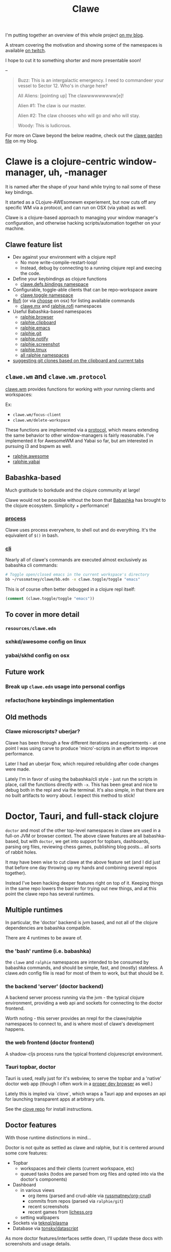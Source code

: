 #+TITLE: Clawe
#+startup: overview

I'm putting together an overview of this whole project [[https://russmatney.com/note/clawe_overview_video.html][on my blog]].

A stream covering the motivation and showing some of the namespaces is available
[[https://www.twitch.tv/videos/1805970411?t=2h59m42s][on twitch]].

I hope to cut it to something shorter and more presentable soon!

--

#+begin_quote Toy Story
Buzz: This is an intergalactic emergency. I need to commandeer your vessel to Sector 12. Who's in charge here?

All Aliens: [pointing up]  The clawwwwwwwww[e]!

Alien #1: The claw is our master.

Alien #2: The claw chooses who will go and who will stay.

Woody: This is ludicrous.
#+end_quote

For more on Clawe beyond the below readme, check out the [[https://russmatney.com/note/clawe.html][clawe garden file]] on my blog.

* Clawe is a clojure-centric window-manager, uh, -manager
It is named after the shape of your hand while trying to nail some of these key
bindings.

It started as a CLojure-AWEsomewm experiement, but now cuts off any specific WM
via a protocol, and can run on OSX (via yabai) as well.

Clawe is a clojure-based approach to managing your window manager's
configuration, and otherwise hacking scripts/automation together on your
machine.

** Clawe feature list
- Dev against your environment with a clojure repl!
  - No more write-compile-restart-loop!
  - Instead, debug by connecting to a running clojure repl and execing the code.
- Define your keybindings as clojure functions
  - [[https://github.com/russmatney/clawe/blob/db7042b02ba8ed9f8dc35f98c901a8ff5d07953b/src/clawe/defs/bindings.clj][clawe.defs.bindings namespace]]
- Configurable, toggle-able clients that can be repo-workspace aware
  - [[https://github.com/russmatney/clawe/blob/db7042b02ba8ed9f8dc35f98c901a8ff5d07953b/src/clawe/toggle.clj][clawe.toggle namespace]]
- [[https://github.com/davatorium/rofi][Rofi]] (or via [[https://github.com/chipsenkbeil/choose][choose]] on osx) for listing available commands
  - [[https://github.com/russmatney/clawe/blob/db7042b02ba8ed9f8dc35f98c901a8ff5d07953b/src/clawe/m_x.clj][clawe.mx]] and [[https://github.com/russmatney/clawe/blob/master/src/ralphie/rofi.clj][ralphie.rofi]] namespaces
- Useful Babashka-based namespaces
  - [[https://github.com/russmatney/clawe/blob/db7042b02ba8ed9f8dc35f98c901a8ff5d07953b/src/ralphie/browser.clj][ralphie.browser]]
  - [[https://github.com/russmatney/clawe/blob/db7042b02ba8ed9f8dc35f98c901a8ff5d07953b/src/ralphie/clipboard.clj][ralphie.clipboard]]
  - [[https://github.com/russmatney/clawe/blob/db7042b02ba8ed9f8dc35f98c901a8ff5d07953b/src/ralphie/emacs.clj][ralphie.emacs]]
  - [[https://github.com/russmatney/clawe/blob/master/src/ralphie/git.clj][ralphie.git]]
  - [[https://github.com/russmatney/clawe/blob/db7042b02ba8ed9f8dc35f98c901a8ff5d07953b/src/ralphie/notify.clj][ralphie.notify]]
  - [[https://github.com/russmatney/clawe/blob/master/src/ralphie/screenshot.clj][ralphie.screenshot]]
  - [[https://github.com/russmatney/clawe/blob/db7042b02ba8ed9f8dc35f98c901a8ff5d07953b/src/ralphie/tmux.clj][ralphie.tmux]]
  - [[https://github.com/russmatney/clawe/tree/master/src/ralphie][all ralphie namespaces]]
- [[https://github.com/russmatney/clawe/blob/db7042b02ba8ed9f8dc35f98c901a8ff5d07953b/src/ralphie/git.clj#L101][suggesting git clones based on the clipboard and current tabs]]

** ~clawe.wm~ and ~clawe.wm.protocol~
[[https://github.com/russmatney/clawe/blob/db7042b02ba8ed9f8dc35f98c901a8ff5d07953b/src/clawe/wm.clj][clawe.wm]] provides functions for working with your running clients and
workspaces:

Ex:

- ~clawe.wm/focus-client~
- ~clawe.wm/delete-workspace~

These functions are implemented via a [[https://github.com/russmatney/clawe/blob/db7042b02ba8ed9f8dc35f98c901a8ff5d07953b/src/clawe/wm/protocol.clj][protocol]], which means extending the same
behavior to other window-managers is fairly reasonable. I've implemented it for
AwesomeWM and Yabai so far, but am interested in pursuing i3 and bspwm as well.

- [[https://github.com/russmatney/clawe/blob/db7042b02ba8ed9f8dc35f98c901a8ff5d07953b/src/ralphie/awesome.clj][ralphie.awesome]]
- [[https://github.com/russmatney/clawe/blob/db7042b02ba8ed9f8dc35f98c901a8ff5d07953b/src/ralphie/yabai.clj][ralphie.yabai]]
** Babashka-based
Much gratitude to borkdude and the clojure community at large!

Clawe would not be possible without the boon that [[https://github.com/babashka/babashka][Babashka]] has brought to the
clojure ecosystem. Simplicity + performance!
*** [[https://github.com/babashka/process][process]]
Clawe uses process everywhere, to shell out and do everything. It's the
equivalent of ~$()~ in bash.
*** [[https://github.com/babashka/cli][cli]]
Nearly all of clawe's commands are executed almost exclusively as babashka cli commands:

#+begin_src sh
# Toggle open/closed emacs in the current workspace's directory
bb ~/russmatney/clawe/bb.edn -x clawe.toggle/toggle "emacs"
#+end_src

This is of course often better debugged in a clojure repl itself:

#+begin_src clojure
(comment (clawe.toggle/toggle "emacs"))
#+end_src
** To cover in more detail
*** ~resources/clawe.edn~
*** sxhkd/awesome config on linux
*** yabai/skhd config on osx
** Future work
*** Break up ~clawe.edn~ usage into personal configs
*** refactor/hone keybindings implementation
** Old methods
*** Clawe microscripts? uberjar?
Clawe has been through a few different iterations and experiements - at one
point I was using carve to produce 'micro'-scripts in an effort to improve
performance.

Later I had an uberjar flow, which required rebuilding after code changes were
made.

Lately I'm in favor of using the babashka/cli style - just run the scripts in
place, call the functions directly with ~-x~. This has been great and nice to
debug both in the repl and via the terminal. It's also simple, in that there are
no built artifacts to worry about. I expect this method to stick!
* Doctor, Tauri, and full-stack clojure
~doctor~ and most of the other top-level namespaces in clawe are used in a
full-on JVM or browser context. The above clawe features are all babashka-based,
but with ~doctor~, we get into support for topbars, dashboards, parsing org
files, reviewing chess games, publishing blog posts... all sorts of rabbit holes.

It may have been wise to cut clawe at the above feature set (and I did just
that before one day throwing up my hands and combining several repos together).

Instead I've been hacking deeper features right on top of it. Keeping things in
the same repo lowers the barrier for trying out new things, and at this point
the clawe repo has several runtimes.

** Multiple runtimes
In particular, the 'doctor' backend is jvm based, and not all of the
clojure dependencies are babashka compatible.

There are 4 runtimes to be aware of.
*** the 'bash' runtime (i.e. babashka)
the ~clawe~ and ~ralphie~ namespaces are intended to be consumed by babashka
commands, and should be simple, fast, and (mostly) stateless. A clawe.edn
config file is read for most of them to work, but that should be it.
*** the backend 'server' (doctor backend)
A backend server process running via the jvm - the typical clojure environment,
providing a web api and sockets for connecting to the doctor frontend.

Worth noting - this server provides an nrepl for the clawe/ralphie namespaces to
connect to, and is where most of clawe's development happens.
*** the web frontend (doctor frontend)
A shadow-cljs process runs the typical frontend clojurescript environment.
*** Tauri topbar, doctor
Tauri is used, really just for it's webview, to serve the topbar and a 'native'
doctor web app (though I often work in a [[https://www.mozilla.org/en-US/firefox/developer/][proper dev browser]] as well.)

Lately this is impled via `clove`, which wraps a Tauri app and exposes an api
for launching transparent apps at arbitrary urls.

See the [[https://github.com/russmatney/clove][clove repo]] for install instructions.
** Doctor features
With those runtime distinctions in mind...

Doctor is not quite as settled as clawe and ralphie, but it is centered around
some core features:

- Topbar
  - workspaces and their clients (current workspace, etc)
  - queued tasks
    (todos are parsed from org files and opted into via the doctor's components)
- Dashboard
  - in various views
    - org items (parsed and crud-able via [[https://github.com/russmatney/org-crud][russmatney/org-crud]])
    - commits from repos (parsed via ~ralphie/git~)
    - recent screenshots
    - recent games from [[https://lichess.org][lichess.org]]
  - setting wallpapers
- Sockets via [[https://github.com/teknql/plasma][teknql/plasma]]
- Database via [[https://github.com/tonsky/datascript][tonsky/datascript]]

As more doctor features/interfaces settle down, I'll update these docs with
screenshots and usage details.
* Rough Dev Notes
** local symlinking
several local dirs are symlinked into public/assets/

#+begin_src sh
# from clawe root dir
ln -s ~/Screenshots public/assets/screenshots
ln -s ~/gifs public/assets/clips
ln -s ~/Dropbox/wallpapers public/assets/wallpapers
#+end_src

#+begin_src
l ~/russmatney/doctor/public/assets/
Name
candy-icons -> /home/russ/EliverLara/candy-icons/apps/scalable/
screenshots -> /home/russ/Screenshots/
wallpapers -> /home/russ/Dropbox/wallpapers/
#+end_src

This is a quick hack to let the web apps reference images on the machine
(avoids a local image host).

** Chessground
I manually copied the exported css and images into the project:

#+begin_src sh
cp node_modules/chessground/assets/chessground.base.css node_modules/chessground/assets/chessground.brown.css node_modules/chessground/assets/chessground.cburnett.css public/css/.
#+end_src

** tauri via ~russmatney/clove~ conf

~clove~ is a barebones tauri cli. It accepts a title and url, then launches a
tauri webview harness around that url. It sets the window to transparent by
default, so if you want a background, be sure to set one!

The goal is to support local web apps (like the doctor frontend) without
requiring a full browser to use them. I.e. don't let your dashboard get lost in
your browser tabs.

See the [[https://github.com/russmatney/clove][clove repo]] for install instructions.

* Ping me!
I feel like this is kind of a crazy hack/dev environment - to me, getting to do
wm-things in clojure and against a repl is the dream!

I've been building it up for a few years now, and am happy to give a tour and
share more context.

Feel free to create an issue/discussion in this repo, ping me ~@russmatney~ on
the clojurians slack, or pop in on [[https://www.twitch.tv/russmatney][one of my Twitch streams]] - I'd love to share
more about it and show how it all fits together.

* Dev Notes
** Running tests
*** Clawe Unit tests
#+begin_src sh
./test_runner.clj
#+end_src

Runs some babashka-based clawe unit tests.

*** JVM Unit tests
#+begin_src sh
./bin/kaocha unit
#+end_src
*** CLJS tests
Bit of a wip for the moment, but hopefully there's a one-line approach to
running these soon.

*** Clawe integration tests
These tests exercise the window manager _in place_ - i.e. this will create and
destory workspaces in your current environment.

#+begin_src sh
./bin/kaocha integration
#+end_src

These don't run in CI, but are a useful way to debug or ensure basic clawe usage
isn't borked.

*** AwesomeWM tests
Expects a running awesomewm and fennel setup, which unfortunately is not well
documented or easily created at the moment.

#+begin_src sh
./bin/kaocha awesomewm
#+end_src
